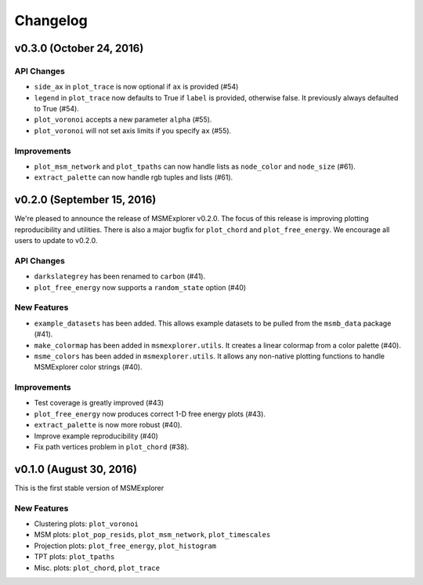 .. _changelog:

Changelog
=========

v0.3.0 (October 24, 2016)
--------------------

API Changes
~~~~~~~~~~~

- ``side_ax`` in ``plot_trace`` is now optional if ``ax`` is provided (#54)
- ``legend`` in ``plot_trace`` now defaults to True if ``label`` is provided,
  otherwise false. It previously always defaulted to True (#54).
- ``plot_voronoi`` accepts a new parameter ``alpha`` (#55).
- ``plot_voronoi`` will not set axis limits if you specify ``ax`` (#55).


Improvements
~~~~~~~~~~~~

- ``plot_msm_network`` and ``plot_tpaths`` can now handle lists as
  ``node_color`` and ``node_size`` (#61).
- ``extract_palette`` can now handle rgb tuples and lists (#61).


v0.2.0 (September 15, 2016)
---------------------------

We're pleased to announce the release of MSMExplorer v0.2.0. The focus of this
release is improving plotting reproducibility and utilities. There is also a
major bugfix for ``plot_chord`` and ``plot_free_energy``. We encourage all
users to update to v0.2.0.

API Changes
~~~~~~~~~~~

- ``darkslategrey`` has been renamed to ``carbon`` (#41).
- ``plot_free_energy`` now supports a ``random_state`` option (#40)

New Features
~~~~~~~~~~~~

- ``example_datasets`` has been added. This allows example datasets to be
  pulled from the ``msmb_data`` package (#41).
- ``make_colormap`` has been added in ``msmexplorer.utils``. It creates a
  linear colormap from a color palette (#40).
- ``msme_colors`` has been added in ``msmexplorer.utils``. It allows any
  non-native plotting functions to handle MSMExplorer color strings (#40).

Improvements
~~~~~~~~~~~~

- Test coverage is greatly improved (#43)
- ``plot_free_energy`` now produces correct 1-D free energy plots (#43).
- ``extract_palette`` is now more robust (#40).
- Improve example reproducibility (#40)
- Fix path vertices problem in ``plot_chord`` (#38).


v0.1.0 (August 30, 2016)
------------------------

This is the first stable version of MSMExplorer

New Features
~~~~~~~~~~~~

- Clustering plots: ``plot_voronoi``
- MSM plots: ``plot_pop_resids``, ``plot_msm_network``, ``plot_timescales``
- Projection plots: ``plot_free_energy``, ``plot_histogram``
- TPT plots: ``plot_tpaths``
- Misc. plots: ``plot_chord``, ``plot_trace``
